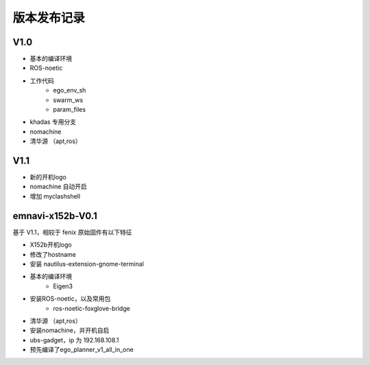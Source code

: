 版本发布记录
==============================================

V1.0
------------

- 基本的编译环境
- ROS-noetic
- 工作代码
	- ego_env_sh
	- swarm_ws
	- param_files
- khadas 专用分支
- nomachine
- 清华源 （apt,ros）

V1.1
------------

- 新的开机logo
- nomachine 自动开启
- 增加 myclashshell


emnavi-x152b-V0.1
------------

基于 V1.1，相较于 fenix 原始固件有以下特征

- X152b开机logo
- 修改了hostname
- 安装 nautilus-extension-gnome-terminal
- 基本的编译环境
    - Eigen3
- 安装ROS-noetic，以及常用包
    - ros-noetic-foxglove-bridge
- 清华源 （apt,ros）
- 安装nomachine，并开机自启
- ubs-gadget，ip 为 192.168.108.1
- 预先编译了ego_planner_v1_all_in_one
